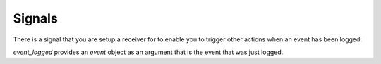 .. _signals:


Signals
=======

There is a signal that you are setup a receiver for to enable you to trigger
other actions when an event has been logged:

`event_logged` provides an `event` object as an argument that is the event that
was just logged.
